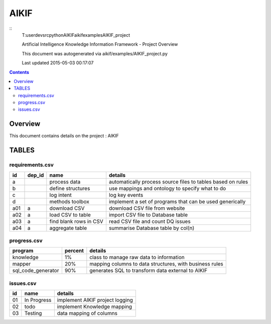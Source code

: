 -----------------------------------
AIKIF
-----------------------------------

::
     T:\user\dev\src\python\AIKIF\aikif\examples\AIKIF_project

     
     Artificial Intelligence Knowledge Information Framework - Project Overview
       
     This document was autogenerated via aikif/examples/AIKIF_project.py  

     Last updated 2015-05-03 00:17:07

.. contents:: 


Overview
===========================================

This document contains details on the project : AIKIF

TABLES
===========================================

requirements.csv
-------------------------

======================== ======================== ======================== ======================== 
id                       dep_id                   name                     details                  
======================== ======================== ======================== ======================== 
a                                                 process data             automatically process source files to tables based on rules
b                                                 define structures        use mappings and ontology to specify what to do
c                                                 log intent               log key events           
d                                                 methods toolbox          implement a set of programs that can be used generically
a01                      a                        download CSV             download CSV file from website
a02                      a                        load CSV to table        import CSV file to Database table
a03                      a                        find blank rows in CSV   read CSV file and count DQ issues
a04                      a                        aggregate table          summarise Database table by col(n)
======================== ======================== ======================== ======================== 


progress.csv
-------------------------

======================== ======================== ======================== 
program                  percent                  details                  
======================== ======================== ======================== 
knowledge                1%                       class to manage raw data to information
mapper                   20%                      mapping columns to data structures, with business rules
sql_code_generator       90%                      generates SQL to transform data external to AIKIF
======================== ======================== ======================== 


issues.csv
-------------------------

======================== ======================== ======================== 
id                       name                     details                  
======================== ======================== ======================== 
01                       In Progress              implement AIKIF project logging
02                       todo                     implement Knowledge mapping
03                       Testing                  data mapping of columns  
======================== ======================== ======================== 


